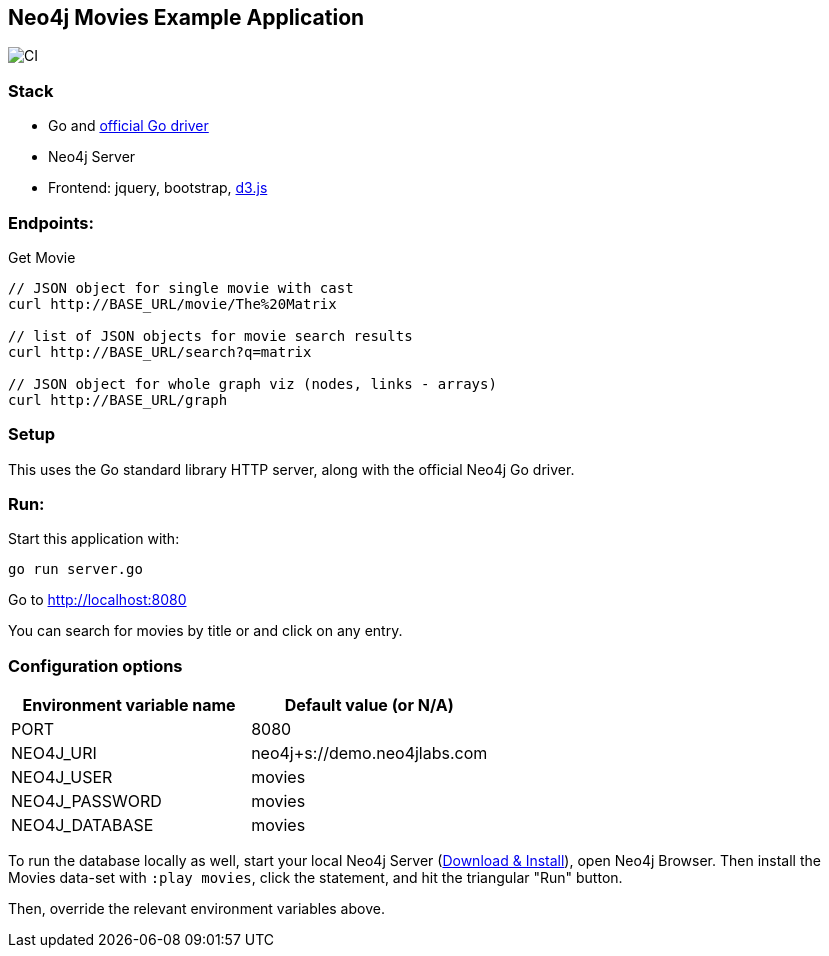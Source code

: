 == Neo4j Movies Example Application

image::https://github.com/neo4j-examples/movies-golang-bolt/workflows/Go/badge.svg[CI]

=== Stack

* Go and https://github.com/neo4j/neo4j-go-driver[official Go driver]
* Neo4j Server
* Frontend: jquery, bootstrap, http://d3js.org/[d3.js]

=== Endpoints:

Get Movie

----
// JSON object for single movie with cast
curl http://BASE_URL/movie/The%20Matrix

// list of JSON objects for movie search results
curl http://BASE_URL/search?q=matrix

// JSON object for whole graph viz (nodes, links - arrays)
curl http://BASE_URL/graph
----

=== Setup

This uses the Go standard library HTTP server, along with the official Neo4j Go driver.

=== Run:

Start this application with:

[source,shell]
----
go run server.go
----

Go to http://localhost:8080

You can search for movies by title or and click on any entry.

=== Configuration options

[%header,cols=2*]
|===
|Environment variable name
|Default value (or N/A)

|PORT
|8080

|NEO4J_URI
|neo4j+s://demo.neo4jlabs.com

|NEO4J_USER
|movies

|NEO4J_PASSWORD
|movies

|NEO4J_DATABASE
|movies
|===

To run the database locally as well, start your local Neo4j Server (http://neo4j.com/download[Download & Install]), open Neo4j Browser.
Then install the Movies data-set with `:play movies`, click the statement, and hit the triangular "Run" button.

Then, override the relevant environment variables above.
